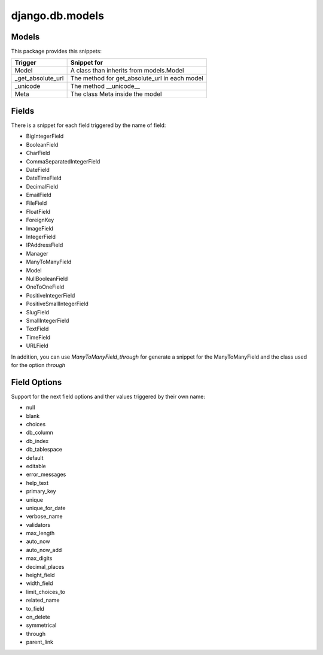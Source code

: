 django.db.models
================

Models
------

This package provides this snippets:

+-------------------+-----------------------------------------------+
| Trigger           | Snippet for                                   |
+===================+===============================================+
| Model             | A class than inherits from models.Model       |
+-------------------+-----------------------------------------------+
| _get_absolute_url | The method for get_absolute_url in each model |
+-------------------+-----------------------------------------------+
| _unicode          | The method __unicode__                        |
+-------------------+-----------------------------------------------+
| Meta              | The class Meta inside the model               |
+-------------------+-----------------------------------------------+

Fields
------

There is a snippet for each field triggered by the name of field:

* BigIntegerField
* BooleanField
* CharField
* CommaSeparatedIntegerField
* DateField
* DateTimeField
* DecimalField
* EmailField
* FileField
* FloatField
* ForeignKey
* ImageField
* IntegerField
* IPAddressField
* Manager
* ManyToManyField
* Model
* NullBooleanField
* OneToOneField
* PositiveIntegerField
* PositiveSmallIntegerField
* SlugField
* SmallIntegerField
* TextField
* TimeField
* URLField

In addition, you can use `ManyToManyField_through` for generate a snippet for the ManyToManyField and the class used for the option `through`

Field Options
-------------

Support for the next field options and ther values triggered by their own name:

* null
* blank
* choices
* db_column
* db_index
* db_tablespace
* default
* editable
* error_messages
* help_text
* primary_key
* unique
* unique_for_date
* verbose_name
* validators
* max_length
* auto_now
* auto_now_add
* max_digits
* decimal_places
* height_field
* width_field
* limit_choices_to
* related_name
* to_field
* on_delete
* symmetrical
* through
* parent_link